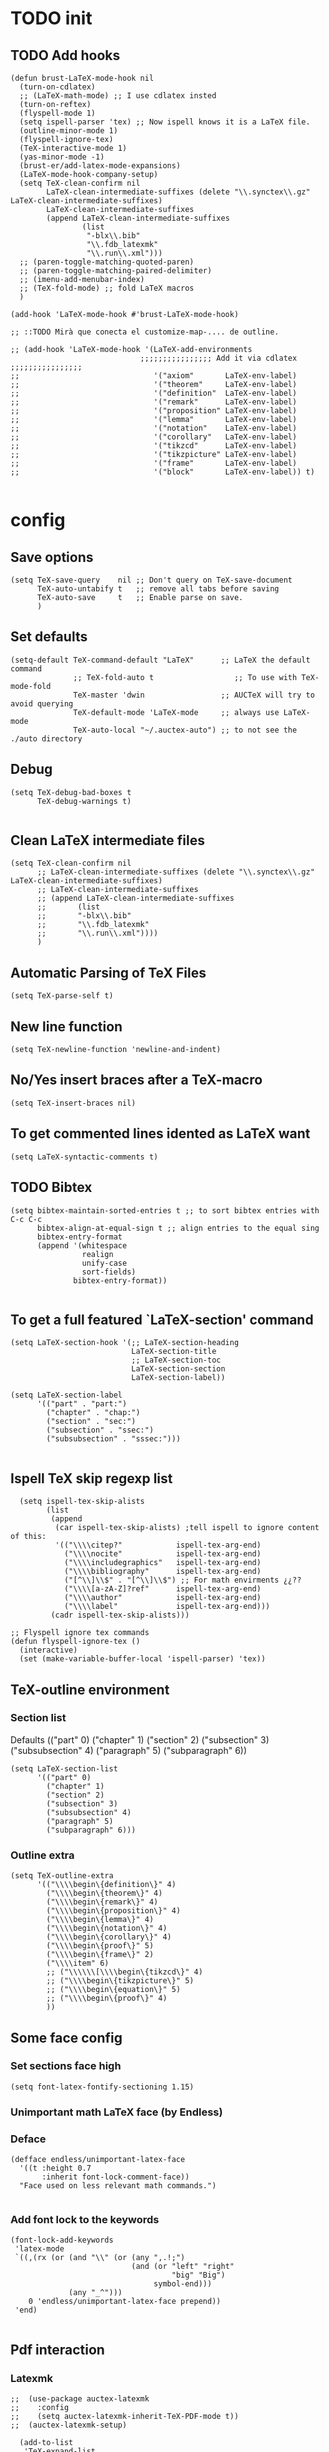 
* TODO init
** COMMENT To insert accents.
   I do not need these any more, now I use the char =ñ=!!
#+BEGIN_SRC elisp
  (require 'iso-transl)  

#+END_SRC

** TODO Add hooks
#+BEGIN_SRC elisp
  (defun brust-LaTeX-mode-hook nil
    (turn-on-cdlatex)
    ;; (LaTeX-math-mode) ;; I use cdlatex insted
    (turn-on-reftex)
    (flyspell-mode 1)
    (setq ispell-parser 'tex) ;; Now ispell knows it is a LaTeX file.
    (outline-minor-mode 1)
    (flyspell-ignore-tex)
    (TeX-interactive-mode 1)
    (yas-minor-mode -1)
    (brust-er/add-latex-mode-expansions)
    (LaTeX-mode-hook-company-setup)
    (setq TeX-clean-confirm nil
          LaTeX-clean-intermediate-suffixes (delete "\\.synctex\\.gz"  LaTeX-clean-intermediate-suffixes)
          LaTeX-clean-intermediate-suffixes
          (append LaTeX-clean-intermediate-suffixes
                  (list
                   "-blx\\.bib"
                   "\\.fdb_latexmk"
                   "\\.run\\.xml")))
    ;; (paren-toggle-matching-quoted-paren)
    ;; (paren-toggle-matching-paired-delimiter)
    ;; (imenu-add-menubar-index)
    ;; (TeX-fold-mode) ;; fold LaTeX macros
    )

  (add-hook 'LaTeX-mode-hook #'brust-LaTeX-mode-hook)

  ;; ::TODO Mirà que conecta el customize-map-.... de outline. 

  ;; (add-hook 'LaTeX-mode-hook '(LaTeX-add-environments 
                               ;;;;;;;;;;;;;;;; Add it via cdlatex ;;;;;;;;;;;;;;;;
  ;;                              '("axiom"       LaTeX-env-label)
  ;;                              '("theorem"     LaTeX-env-label)
  ;;                              '("definition"  LaTeX-env-label)
  ;;                              '("remark"      LaTeX-env-label)
  ;;                              '("proposition" LaTeX-env-label)
  ;;                              '("lemma"       LaTeX-env-label)
  ;;                              '("notation"    LaTeX-env-label)
  ;;                              '("corollary"   LaTeX-env-label)
  ;;                              '("tikzcd"      LaTeX-env-label)
  ;;                              '("tikzpicture" LaTeX-env-label)
  ;;                              '("frame"       LaTeX-env-label)
  ;;                              '("block"       LaTeX-env-label)) t)

#+END_SRC


* config
** Save options
#+BEGIN_SRC elisp
  (setq TeX-save-query    nil ;; Don't query on TeX-save-document 
        TeX-auto-untabify t   ;; remove all tabs before saving
        TeX-auto-save     t   ;; Enable parse on save.
        )
#+END_SRC

** Set defaults
#+BEGIN_SRC elisp
  (setq-default TeX-command-default "LaTeX"      ;; LaTeX the default command 
                ;; TeX-fold-auto t                  ;; To use with TeX-mode-fold
                TeX-master 'dwin                 ;; AUCTeX will try to avoid querying
                TeX-default-mode 'LaTeX-mode     ;; always use LaTeX-mode 
                TeX-auto-local "~/.auctex-auto") ;; to not see the ./auto directory 
#+END_SRC

** Debug
#+BEGIN_SRC elisp
  (setq TeX-debug-bad-boxes t
        TeX-debug-warnings t)

#+END_SRC

** Clean LaTeX intermediate files
#+BEGIN_SRC elisp
  (setq TeX-clean-confirm nil
        ;; LaTeX-clean-intermediate-suffixes (delete "\\.synctex\\.gz"  LaTeX-clean-intermediate-suffixes)
        ;; LaTeX-clean-intermediate-suffixes
        ;; (append LaTeX-clean-intermediate-suffixes
        ;;       (list
        ;;       "-blx\\.bib"
        ;;       "\\.fdb_latexmk"
        ;;       "\\.run\\.xml"))))
        )
#+END_SRC

** Automatic Parsing of TeX Files
#+BEGIN_SRC elisp
  (setq TeX-parse-self t)
#+END_SRC

** New line function
#+BEGIN_SRC elisp
(setq TeX-newline-function 'newline-and-indent)
#+END_SRC

** No/Yes insert braces after a TeX-macro
#+BEGIN_SRC elisp
(setq TeX-insert-braces nil)
#+END_SRC

** To get commented lines idented as LaTeX want
#+BEGIN_SRC elisp
(setq LaTeX-syntactic-comments t)
#+END_SRC

** TODO Bibtex
#+BEGIN_SRC elisp
  (setq bibtex-maintain-sorted-entries t ;; to sort bibtex entries with C-c C-c
        bibtex-align-at-equal-sign t ;; align entries to the equal sing
        bibtex-entry-format
        (append '(whitespace
                  realign
                  unify-case
                  sort-fields)
                bibtex-entry-format))

#+END_SRC

** To get a full featured `LaTeX-section' command
#+BEGIN_SRC elisp
  (setq LaTeX-section-hook '(;; LaTeX-section-heading  
                             LaTeX-section-title
                             ;; LaTeX-section-toc
                             LaTeX-section-section
                             LaTeX-section-label))

  (setq LaTeX-section-label 
        '(("part" . "part:")
          ("chapter" . "chap:")
          ("section" . "sec:")
          ("subsection" . "ssec:")
          ("subsubsection" . "sssec:")))

#+END_SRC

#+RESULTS:
: ((part . part:) (chapter . chap:) (section . sec:) (subsection . ssec:) (subsubsection . sssec:))

** Ispell TeX skip regexp list 
#+BEGIN_SRC elisp
  (setq ispell-tex-skip-alists 
        (list 
         (append  
          (car ispell-tex-skip-alists) ;tell ispell to ignore content of this:
          '(("\\\\citep?"            ispell-tex-arg-end)
            ("\\\\nocite"            ispell-tex-arg-end)
            ("\\\\includegraphics"   ispell-tex-arg-end)
            ("\\\\bibliography"      ispell-tex-arg-end)
            ("[^\\]\\$" . "[^\\]\\$") ;; For math envirments ¿¿??
            ("\\\\[a-zA-Z]?ref"      ispell-tex-arg-end)
            ("\\\\author"            ispell-tex-arg-end)
            ("\\\\label"             ispell-tex-arg-end)))
         (cadr ispell-tex-skip-alists)))

;; Flyspell ignore tex commands
(defun flyspell-ignore-tex ()
  (interactive)
  (set (make-variable-buffer-local 'ispell-parser) 'tex))
#+END_SRC

** TeX-outline environment
*** Section list
Defaults 
(("part" 0)
 ("chapter" 1)
 ("section" 2)
 ("subsection" 3)
 ("subsubsection" 4)
 ("paragraph" 5)
 ("subparagraph" 6))

#+BEGIN_SRC elisp
  (setq LaTeX-section-list
        '(("part" 0)
          ("chapter" 1)
          ("section" 2)
          ("subsection" 3)
          ("subsubsection" 4)
          ("paragraph" 5)
          ("subparagraph" 6)))
#+END_SRC

*** Outline extra
#+BEGIN_SRC elisp
  (setq TeX-outline-extra
        '(("\\\\begin\{definition\}" 4)
          ("\\\\begin\{theorem\}" 4)
          ("\\\\begin\{remark\}" 4)
          ("\\\\begin\{proposition\}" 4)
          ("\\\\begin\{lemma\}" 4)
          ("\\\\begin\{notation\}" 4)
          ("\\\\begin\{corollary\}" 4)
          ("\\\\begin\{proof\}" 5)
          ("\\\\begin\{frame\}" 2)
          ("\\\\item" 6)
          ;; ("\\\\\\[\\\\begin\{tikzcd\}" 4)
          ;; ("\\\\begin\{tikzpicture\}" 5)
          ;; ("\\\\begin\{equation\}" 5)
          ;; ("\\\\begin\{proof\}" 4)
          ))
#+END_SRC

** Some face config
*** Set sections face high
#+BEGIN_SRC elisp
(setq font-latex-fontify-sectioning 1.15)
#+END_SRC

*** Unimportant math LaTeX face (by Endless)
*** Deface
#+BEGIN_SRC elisp
(defface endless/unimportant-latex-face
  '((t :height 0.7
       :inherit font-lock-comment-face))
  "Face used on less relevant math commands.")

#+END_SRC

*** Add font lock to the keywords
#+BEGIN_SRC elisp
(font-lock-add-keywords
 'latex-mode
 `((,(rx (or (and "\\" (or (any ",.!;")
                           (and (or "left" "right"
                                    "big" "Big")
                                symbol-end)))
             (any "_^")))
    0 'endless/unimportant-latex-face prepend))
 'end)

#+END_SRC

** Pdf interaction
*** Latexmk
#+BEGIN_SRC elisp
;;  (use-package auctex-latexmk
;;    :config
;;    (setq auctex-latexmk-inherit-TeX-PDF-mode t))
;;  (auctex-latexmk-setup)

  (add-to-list 
   'TeX-expand-list
   '("%(-PDF)"
     (lambda ()
       (if
           (and
            (not TeX-Omega-mode)
            (or TeX-PDF-mode TeX-DVI-via-PDFTeX))
           "-pdf -pvc -pdflatex=\" --shell-escape -interaction=nonstopmode -file-line-error --synctex=1\" "
         "-dvi -latex=\"latex -interaction=nonstopmode\" "))))

  (add-to-list 'TeX-command-list
               '("my-LatexMk" "latexmk -pdf -pvc %s"
                 TeX-run-TeX nil t
                 :help "Run Latexmk on file to build everything.")
               t)

  (add-to-list 'TeX-command-list '("Make" "make" TeX-run-compile nil t))

  (defun brust-LaTeX-save nil
  (interactive)
    (save-buffer)
    (pdf-sync-forward-search)
    (golden-ratio-mode -1)
    (balance-windows)
    (golden-ratio-mode 1))

#+END_SRC

*** To activate pdf/tex inverse/forward search
#+BEGIN_SRC elisp
    (setq TeX-source-correlate-method 'synctex
          TeX-source-correlate-mode t
          TeX-source-correlate-start-server t)

#+END_SRC
*** Use PDF-tools to open PDF files
#+BEGIN_SRC elisp
(push '(output-pdf "PDF Tools") TeX-view-program-selection)

#+END_SRC

*** Update PDF buffers after successful LaTeX runs
#+BEGIN_SRC elisp
  (add-hook 'TeX-after-compilation-finished-functions
            #'TeX-revert-document-buffer)
  ;; Obsolete hook::
  ;;(add-hook 'TeX-after-TeX-LaTeX-command-finished-hook
  ;;             #'TeX-revert-document-buffer)
#+END_SRC

** LaTeX Brust defuns
*** Compile only
#+BEGIN_SRC elisp

  (defun brust-compile-only-get-rel-path-to-file (-file)
    (save-excursion 
      (goto-char (point-min))
      (re-search-forward (format "include{\\(.*%s\\)}" -file) nil t)
      (concat (match-string-no-properties 1) (or (file-name-extension (match-string 1)) ".tex"))))

  (defun brust-restore-buffer-to (-string)
    (delete-region (point-min) (point-max))
    (insert -string))

  (defun brust-compile-only (arg)
    "Can Compile the master file with an \includeonly{buffer-from-called}.
       +If it is called from the master file (or 3 times C-u) all include's are compiled.
       +The reference to the master file can be an absolute path or ../master.
      TODO: +Make a save copy of the complet compiled .pdf if the current file have no save copy
        and dalete the save copy if it exist and a whole compilation is made."
    (interactive "P")
    (if (or (eq TeX-master t) (= (car arg) 64)) (latex/compile-commands-until-done arg)
      (if (= (car arg) 16) (latex/compile-commands-until-done nil)
        (let ((init (buffer-name))
              (pt (point)))
          (find-file (TeX-master-file t nil t))
          (save-excursion
            (let ((latex/view-after-compile nil)
                  (master-file (buffer-string)))
              (goto-char (point-min))
              (re-search-forward "^\\\\documentclass.*{.*}.*")
              (insert
               "\n\\includeonly{"
               (brust-compile-only-get-rel-path-to-file init)
               "}")
              (latex/compile-commands-until-done arg)
              (brust-restore-buffer-to master-file)))
          (set-buffer init)
          (set-window-buffer nil init)
          (goto-char pt)
          (pdf-sync-forward-search)))))

#+END_SRC
*** Change math display
     from http://emacs.stackexchange.com/questions/13933/cycling-through-latex-math-mode-and-equation
#+BEGIN_SRC elisp
  (defun brust-cycle-texmath-root nil
    "Main function of 'brust-cycle-texmath-*'. It use the data stored by the last call of 'texmathp'"
    (let ((-headers (cdr (assoc
                          (car texmathp-why)
                          brust-cycle-texmath--alist))))
      (goto-char (cdr texmathp-why))
      (skip-chars-backward " \t\r\n\v\f")
      (re-search-forward
       (concat
        "[ \t\r\n\v\f]*"
        (rx-to-string (car (car -headers)))
        "[ \t\r\n\v\f]*"
        "\\([^\000]*?\\)??"
        "[ \t\r\n\v\f]*"
        (rx-to-string (cdr (car -headers))))
       nil t)
      (replace-match (cdr -headers))))

  (defun brust-cycle-texmath nil
    "Workaround of 'brust-cycle-texmath-root'. Now the cursor end's position is an apropiated place in both calls, from inside a math formula or outside." 
    (interactive)
    (if (texmathp) (brust-cycle-texmath-root)
      (save-excursion
        (while (not (texmathp)) (backward-char 1))
        (brust-cycle-texmath-root))))

  (defvar brust-cycle-texmath--alist)

  (setq
   brust-cycle-texmath--alist
   '(
   ;; ("ident" . (("rstr" . "rend") . "rxrep"))
   ;; indent : 'car' of 'texmathp-why' identifying the current envirment.
   ;; rstr   : real starting sring of environment identifyed by 'indent'.
   ;; rend   : close matching of 'rstar' (real ending).
   ;; rxrep  : string used into 'replace-match'. 
   ;;          It is the next envirment. 
   ;;          \\1 means the body of the math formula.
   ;;          Require espcify the space before environment.
     ("equation" . (("\\begin{equation}" . "\\end{equation}") . " \\\\(\\1\\\\)"))
     ("\\(" . (("\\(" . "\\)") . "\n\\\\[\n \\1\n\\\\]"))
     ("\\[" . (("\\[" . "\\]") . "\n\\\\begin{equation}\n  \\1\n\\\\end{equation}"))
     ))
#+END_SRC

*** Enviroment
**** Function
#+BEGIN_SRC elisp
  (defun LaTeX-env-brust (&optional args)
    "Execute LaTex-environment or with argument:

  1. Change the environment with LaTeX-environment
  2. Change the label tag (e.g. lem -> prop) (if there is one)"
    (interactive "P")
    (save-excursion
      (if (not args) (LaTeX-environment nil)
        (LaTeX-environment t)
        (let
            ((prefix-new
              (progn
                (LaTeX-find-matching-begin)
                (re-search-forward "\\\\begin\{\\([a-zA-Z]*\\)\}" nil t)
                (cdr (assoc (match-string 1) environment-prefix-list))))
             (prefix-old
              (progn
                (LaTeX-find-matching-begin)
                (re-search-forward "\\\\label\{\\([a-zA-Z]+\\):\\(.+\\)?\}" nil t)
                (match-string 1)))
             (name (match-string 2)))
          (reftex-query-replace-document 
           (concat prefix-old ":" name) ;;str1
           (concat prefix-new ":" name))))))
#+END_SRC

**** Names envoirments
#+BEGIN_SRC elisp
  (defconst environment-prefix-list
    '(("corollary" . "coro") ("notation" . "not") ("lemma" . "lem")
      ("proposition" . "prop") ("remark" . "rmk")
      ("definition" . "def") ("theorem" . "thr")
      ("axiom" . "axm") ("proof" . "prf") ("chapter" . "chap")))
#+END_SRC

*** COMMENT Iniciar un document LaTeX
****** Variabls
#+BEGIN_SRC elisp
  (defvar brust-LaTeX-init-dir "Directory of the tamplets")

  (setq brust-LaTeX-init-dir "~/Dropbox/LaTeX/")
#+END_SRC

****** The function.
#+BEGIN_SRC elisp
        (defun brust-LaTeX-init (name lang doc math bib)
          (interactive (list (ido-read-file-name "What file (all path)?  " nil "master.tex")
                             (ido-completing-read "Idiome?  " (list "Eng" "Cat" "Spain"))
                             (ido-completing-read "Doc type?  " (list "article" "book" "bemmar"))
                             (y-or-n-p-with-timeout "It's math? Say 'n' or wait.  " 3 t)
                             (y-or-n-p-with-timeout "Do you want the default bib? Say 'n' or wait.  " 3 t)))
          (let ((dir (file-name-directory name)))
      ;;; Standard packages.
           (when (brust-LaTeX-copy "package.tex") 
            (find-file (concat dir "/package.tex"))
            (brust-LaTeX-look-for "::idiom::")
            (if (string= lang "Eng") (insert "english")
              (if (string= lang "Cat") (insert "catalan")
                (insert "spanish"))
              (goto-char (line-end-position))
              (insert "\n\frenchspacing")))
            (save-buffer) (kill-buffer)
      ;;; Create the file
            (ignore-errors (copy-file (concat brust-LaTeX-init-dir "/tamplate.tex") name))
            (find-file name)
      ;;; Doc type
            (brust-LaTeX-look-for "::docType::")
            (insert doc)
          ;;; Math part
            (brust-LaTeX-look-for "%%::math::")
            (when math
              (brust-LaTeX-copy "package-math.tex")
              (brust-LaTeX-copy "style&command.tex")
              (insert "\\input{package-math}\n\\input{style&command}"))
      ;;; Bibliography
            (brust-LaTeX-look-for "%%::bib::")
            (when bib
              (copy-directory (concat brust-LaTeX-init-dir "/bib")  nil t t)
              (insert "\input{bibliography}\n\bibliography{bib/bib2,bib/ega,bib/sga,bib/semBourbaki}"))
            (brust-LaTeX-look-for "%%::bib2::")
            (when bib
              (insert "%%%%%%%%%%%%%%%%%%%%%%%%%%%%%%%%%%%%%%%%%%%%%%%%%%\n%%%%%%%%%%%%%%%%%%%%%%%%%%%%%%%%%%%%%%%%%%%%%%%%%%\n%%%
  \printbibliography                             %%%\n%%%\n%%%%%%%%%%%%%%%%%%%%%%%%%%%%%%%%%%%%%%%%%%%%%%%%%%\n%%%%%%%%%%%%%%%%%%%%%%%%%%%%%%%%%%%%%%%%%%%%%%%%%%"))
            ;;; Title and author
            (brust-LaTeX-look-for "::author::")
            (if (y-or-n-p-with-timeout "Standard author (say 'n' of wait)? " 0.5 t)
                (insert "Pau Brustenga Moncusí"))
            (brust-LaTeX-look-for "::title::")
            (save-buffer)))

#+END_SRC
******* Support functions
******** Look for
#+BEGIN_SRC elisp
    (defun brust-LaTeX-look-for (str-search)
      (goto-char (point-min))
      (search-forward str-search nil t)
      (delete-region (match-beginning 0) (match-end 0)))

#+END_SRC
******** Copy
#+BEGIN_SRC elisp
  (defun brust-LaTeX-copy (str-copy)
    (ignore-errors (copy-file (concat brust-LaTeX-init-dir "/" str-copy) dir)
                   t))
#+END_SRC
*** Insert chars
#+BEGIN_SRC emacs-lisp
(defun brust-LaTeX-insert-ç nil (interactive) (insert "ç"))
(defun brust-LaTeX-insert-backslash nil (interactive) (insert "\\"))
(defun brust-LaTeX-insert-down nil (interactive) (insert "_{}") (forward-char -1))
(defun brust-LaTeX-insert-up nil (interactive) (insert "^{}") (forward-char -1))
(defun brust-LaTeX-insert-ñ nil (interactive) (insert "ñ"))
#+END_SRC
*** Insert to math mode 
#+BEGIN_SRC elisp
  (defun brust-LaTeX-insert-math1 nil
    (interactive) (insert "\\(?\\) ") (cdlatex-position-cursor))
  (defun brust-LaTeX-insert-math2 nil
    (interactive) (insert "\n\\[\n  ?\n\\] ") (cdlatex-position-cursor))
#+END_SRC
*** My er/mark-LaTeX
#+BEGIN_SRC elisp
  (defun er/mark-LaTeX-inside-math ()
    "Mark inside current math environment"
    (interactive)
    (when (texmathp)
      (let* ((string (car texmathp-why))
             (N (length (car texmathp-why)))
             (type (cadr (assoc string texmathp-tex-commands1))))
        (er/mark-LaTeX-math)
        (when (or (eq type 'sw-toggle) (eq type 'sw-on))
          (forward-char N)
          (exchange-point-and-mark)
          (backward-char N)
          (exchange-point-and-mark)))))

  (defun brust-er/add-latex-mode-expansions ()
    "Adds expansions for buffers in latex-mode"
    (set (make-local-variable 'er/try-expand-list)
         (mapc (lambda (xx) (setq er/try-expand-list
                                  (delete xx er/try-expand-list)))
               '(er/mark-outside-quotes
                 er/mark-inside-quotes
                 er/mark-url
                 er/mark-email))
         (append
          er/try-expand-list
          '(LaTeX-mark-environment
            LaTeX-mark-section
            er/mark-LaTeX-inside-environment
            er/mark-LaTeX-inside-math
            er/mark-LaTeX-math))))
#+END_SRC
*** TODO COMMENT Replace
****** Var
       To delete.
#+BEGIN_SRC elisp
(defvar files-terminations-history '("tex" "el") "terminations history")

#+END_SRC
****** TODO Whole document
#+BEGIN_SRC elisp
  (defun brust-query-replace-document-TeX (&optional from to)
    "From reftex.el; Do `query-replace-regexp' of FROM with TO over the entire document.
  Third arg DELIMITED (prefix arg) means replace only word-delimited matches.
  If you exit (\\[keyboard-quit], RET or q), you can resume the query replace
  with the command \\[tags-loop-continue].
  No active TAGS table is required."
    (interactive)
    (let ((default (reftex-this-word)))
      (setq from (or from (read-string (format "Replace regexp in document [%s]: "
                                               default))))
      (if (string= from "") (setq from (regexp-quote default))))
    (setq to (or to (read-string (format "Replace regexp %s with: " from))))
    (reftex-access-scan-info current-prefix-arg)
    (tags-query-replace from to (or delimited current-prefix-arg)
                        (list 'reftex-all-document-files)))


  (defun foo ()
    (interactive)
    (if (reftex-all-document-files) (insert "hello") (insert "bye bye")))


#+END_SRC

****** TODO Whole directory
#+BEGIN_SRC elisp
  (defun brust-replace-regex-dir (from to ext)
    "(defun ... (from to ext)) ;; ext -> extencion"
    (interactive
     (list
      (read-regexp "Find regex: " )
      (read-string (format "Replace string: ") nil 'query-replace-history)
      (read-string (format "Extension: ") nil 'files-terminations-history)))
    (let ((str-buffer (buffer-file-name)) (xdir (file-name-directory (buffer-file-name))) (pt (point)))
      ;;(dired-jump)
      ;;(goto-char (point-min))
      ;;(while (re-search-forward (concat " [-a-zA-Z]*\." ext "$") nil t)
      (mapc (lambda (xbuffer)
               (if (get-buffer xbuffer)
                   (progn 
                     (brust-replace-regex-whole-buffer from to)
                     (save-buffer))
                 (progn 
                   ;; (dired-find-alternate-file)
                   (find-file (concat xdir xbuffer))
                   (brust-replace-regex-whole-buffer from to)
                   (save-buffer)
                   (kill-buffer))))
            (directory-files xdir nil (concat "^[^.#~]+\\." ext "$")))
      ;; (dired-mark nil)
      ;; (dired-do-find-regexp-and-replace from to)
      (find-file str-buffer)
      (goto-char pt)))


#+END_SRC

****** TODO Whole buffer
#+BEGIN_SRC elisp
  (defun brust-replace-regex-whole-buffer (from to)
    (interactive)
    (save-excursion 
      (goto-char (point-min))
      (while (re-search-forward from nil t)
        (replace-match to))))

#+END_SRC
*** COMMENT Select current math furmula
    Now I use er/expand-LaTeX-...
#+BEGIN_SRC elisp
  (defun brust-LaTeX-smart-selection (&optional count)
    (interactive)
    (cond
     ((texmathp)
      (push-mark (cdr texmathp-why))
      (setq mark-active t)
      (while (or (texmathp) (car texmathp-why)) (forward-char 1))
      (setq deactivate-mark nil))
     ((ignore-errors (brust-LaTeX-mark-environment count)))
     (t (er/expand-region 1))))

  (defun brust-LaTeX-mark-environment (&optional count)
    "Set mark to end of current environment and point to the matching begin.
  If prefix argument COUNT is given, mark the respective number of
  enclosing environments.  The command will not work properly if
  there are unbalanced begin-end pairs in comments and verbatim
  environments."
    (interactive "p")
    (setq count (if count (abs count) 1))
    (let ((cur (point)) beg end)
      ;; Only change point and mark after beginning and end were found.
      ;; Point should not end up in the middle of nowhere if the search fails.
      (save-excursion
        (dotimes (c count) (LaTeX-find-matching-end))
        (setq end (line-beginning-position 2))
        (goto-char cur)
        (dotimes (c count) (LaTeX-find-matching-begin))
        (setq beg (point)))
      (push-mark beg)
      (goto-char end)
      (TeX-activate-region))
    t)
#+END_SRC

#+RESULTS:
: brust-LaTeX-mathp-end

*** Smart period
#+BEGIN_SRC elisp
  (defun brust-LaTeX-smart-period nil
    "Smart \".\" key: insert \".  \n\".
           If the period key is pressed a second time, \".  \n\" is removed and replaced by the period."
    (interactive)
    (cond
     ((looking-back "[a-zA-Z0-9)'}]" 1)
      (delete-horizontal-space)
      (insert ".\n")
      (LaTeX-indent-line))
     ((and (eq last-command this-command)
           (looking-back "[.]\n[ ]*" 10))
      (delete-backward-char (1- (- (match-end 0) (match-beginning 0)))))
     ((and (eq last-command this-command)
           (looking-back "[.]" 1))
      (insert "\n")
      (LaTeX-indent-line)
      (insert "\\medskip\n")
      (LaTeX-indent-line)
      (insert "\n")
      (LaTeX-indent-line))))
  ;;     ((and (eq last-command this-command)
  ;;           (looking-back "[.]\n[ ]*\\\\medskip\n[ ]*\n[ ]*" 50))
  ;;      (delete-backward-char (1- (- (match-end 0) (match-beginning 0)))))))



#+END_SRC

* RefTeX
*** Settings
#+BEGIN_SRC elisp
  (setq reftex-plug-into-AUCTeX t ;; To integrate RefTeX with AUCTeX
        reftex-allow-automatic-rescan t
        reftex-enable-partial-scans t
        reftex-save-parse-info t
        reftex-use-multiple-selection-buffers nil
        ;; reftex-bibpath-environment-variables  '("~/Articoli/BibInput/")
        ;; reftex-file-extensions '(("nw" "tex" ".tex" ".ltx") ("bib" ".bib"))
        ;; reftex-default-bibliography '("~/Dropbox/bibliography/my.bib"
        ;;                              "~/Dropbox/bibliography/zotero-bibl.bib")

        ;; When prompt macro is nil, reftex-ref use macro defined at reftex-label-alist.
        ;; reftex-ref-style-alist '(("Default" t (("\\ref" 13) ("\\pageref" 112))))
        reftex-ref-macro-prompt nil

        reftex-toc-max-level 3
        reftex-auto-recenter-toc t
        ;; reftex-toc-auto-recenter-timer 1
        ;; reftex-toc-include-context t
        reftex-toc-confirm-promotion nil
        reftex-toc-follow-mode t
        ;; reftex-cite-prompt-optional-args nil
        ;; reftex-cite-cleanup-optional-args t
        ;; So that RefTeX also recognizes \addbibresource. Note that you
        ;; can't use $HOME in path for \addbibresource but "~".
        ;; reftex-bibliography-commands '("bibliography" "nobibliography" "addbibresource")
        ;; reftex-refstyle "\\Cref" ;; set the defult refstyle...
        ;; reftex-ref-style-default-list (append (quote ("Cleveref")) reftex-ref-style-default-list)
        )
#+END_SRC

#+RESULTS:
| bibliography | nobibliography | addbibresource |

*** Label list 
    The numbers in both lists are *toc* levels, negative does not show the "section" number.
#+BEGIN_SRC elisp
  (setq reftex-label-alist
        ;; reftex-label-alist '(AMSTeX)
        '(("axiom"         ?a "axm:"   "~\\cref{%s}" t ("axiom"   "axm."))
          ("theorem"       ?t "thr:"   "~\\cref{%s}" t   ("theorem" "thr.")    -4)
          ("definition"    ?d "def:"   "~\\cref{%s}" t   ("definition" "def.") -4)
          ("remark"        ?r "rmk:"   "~\\cref{%s}" t   ("remark" "rmk.") -6)
          ("proposition"   ?p "prop:"  "~\\cref{%s}" t   ("proposition" "prop.") -5)
          ("lemma"         ?l "lem:"   "~\\cref{%s}" t   ("lemma" "lem.") -5)
          ("notation"      ?n "not:"   "~\\cref{%s}" t   ("notation" "not.") -6)
          ("corollary"     ?c "coro:"  "~\\cref{%s}" t   ("corollary" "coro.") -6)))

  (setq reftex-section-levels
        '(("part" . 0)
          ("chapter" . 1)
          ("section" . 2)
          ("beamersec" . -2)
          ("subsection" . 3)
          ("beamersubsec" . -3)
          ("subsubsection" . 4)
          ("beamersubsubsec" . -4)
          ("paragraph" . 5)
          ("subparagraph" . 6)
          ("frametitle" . 7)
          ("addchap" . -1)
          ("addsec" . -2)))
#+END_SRC

#+RESULTS:
: ((part . 0) (chapter . 1) (section . 2) (beamersec . -2) (subsection . 3) (beamersubsec . -3) (subsubsection . 4) (beamersubsubsec . -4) (paragraph . 5) (subparagraph . 6) (frametitle . 7) (addchap . -1) (addsec . -2))

*** Selection mode key-map
#+BEGIN_SRC elisp
  (defun brust-reftex-set-select-label-mode-map nil
    (bind-keys :map reftex-select-label-mode-map
               ("k" . reftex-select-next)
               ("i" . reftex-select-previous)))

  (defun brust-reftex-set-toc-mode-map nil
    (bind-keys :map reftex-toc-mode-map
               ("q" . reftex-toc-quit-and-kill)
               ("k" . reftex-toc-next)
               ("i" . reftex-toc-previous)
               ("m" . describe-mode)
               ("RET" . brust-reftex-toc-goto-line-and-kill)))

  (defun brust-reftex-toc-goto-line-and-kill nil
    (interactive)
    (reftex-toc-goto-line-and-hide)
    (kill-buffer "*toc*"))

  (add-hook 'reftex-toc-mode-hook #'brust-reftex-set-toc-mode-map)
  (add-hook 'reftex-select-label-mode-hook #'brust-reftex-set-select-label-mode-map)
#+END_SRC

* cdLaTeX
** Initial config
#+BEGIN_SRC elisp
  (setq-default cdlatex-paired-parens "") ;; with C-9 and C-) I have all I need.
  ;;(setq cdlatex-math-modify-prefix [f7])
#+END_SRC

** COMMENT Yasnippets config
I do not use Yasnippets anymore in LaTeX documents, cdlatex is enough. But I keep the packeg for org-mode, elsip and many others!
#+BEGIN_SRC elisp

  (defun brust-cdlatex-mode-hook nil
    ;; (define-key cdlatex-mode-map (kbd "'") nil)
    ;; (define-key cdlatex-mode-map (kbd "`") nil)
    ;; (define-key yas-minor-mode-map (kbd "<tab>") nil)
    (define-key yas-minor-mode-map (kbd "SPC") nil)
    ;; (add-hook 'cdlatex-tab-hook #'brust-cdlatex-tab-close-parent-in-math-mode)
    (add-hook 'cdlatex-tab-hook #'brust-yas-expand-ignore-errors)
    (setq-local yas-buffer-local-condition '(not (texmathp))))

    (add-hook 'LaTeX-mode-hook #'brust-cdlatex-mode-hook t)

#+END_SRC
** Envirments definition
*** Alist (mines)
#+BEGIN_SRC elisp
  (mapc (lambda (xx) (cl-pushnew xx cdlatex-env-alist))

        '(("axiom"        "\\begin{axiom}\\label{axm:?}\n\n\\end{axiom}\n"            nil)
          ("theorem"      "\\begin{theorem}\\label{thr:?}\n\n\\end{theorem}\n"        nil)
          ("proof"        "\\begin{proof}\n?\n\\end{proof}"                           nil)
          ("lemma"        "\\begin{lemma}\\label{lem:?}\n\n\\end{lemma}"              nil)
          ("proposition"  "\\begin{proposition}\\label{prop:?}\n\n\\end{proposition}" nil)
          ("remark"       "\\begin{remark}\\label{rmk:?}\n\n\\end{remark}"            nil)
          ("notation"     "\\begin{notation}\\label{not:?}\n\n\\end{notation}"        nil)
          ("definition"   "\\begin{definition}\\label{def:?}\n\n\\end{definition}"    nil)
          ("frame"        "\\begin{frame}\n\\frametitle{?}\n\n\\end{frame}"           nil)
          ("block"        "\\begin{block}{?}\n\n\\end{block}"                         nil)
          ("corollary"    "\\begin{corollary}\\label{coro:?}\n\n\\end{corollary}"     nil)
          ("array"        "\\begin{array}{?}\n  \\\\\n\\end{array}"                   "&")))

#+END_SRC
*** Delete defaults
There are many defaults that I do not use, this is to clean a bit.
**** Deleteing function =car=
#+BEGIN_SRC elisp
  (defun brust-list-delete-by-car (-key -list)
    "Delete all ocurrences of '-key' in the car's of '-list'."
    (cl-loop for -element in -list
             if (not (string= -key (car -element)))
             collect -element))
#+END_SRC

**** env-alist
#+BEGIN_SRC elisp
  (mapc (lambda (-key)
          (setq cdlatex-env-alist-default
                (brust-list-delete-by-car -key cdlatex-env-alist-default)))
        '(#("array" 0 1 (idx 13))
          #("deflist" 0 1 (idx 15))
          #("description" 0 1 (idx 16))
          #("displaymath" 0 1 (idx 17))
          #("eqnarray" 0 1 (idx 20))
          #("eqnarray*" 0 1 (idx 21))
          #("equation" 0 1 (idx 22))
          #("figure" 0 1 (idx 23))
          #("figure*" 0 1 (idx 24))
          #("fussypar" 0 1 (idx 27))
          #("letter" 0 1 (idx 29))
          #("list" 0 1 (idx 30))
          #("math" 0 1 (idx 31))
          #("minipage" 0 1 (idx 32))
          #("picture" 0 1 (idx 33))
          #("sloppypar" 0 1 (idx 36))
          #("tabbing" 0 1 (idx 37))
          #("table" 0 1 (idx 38))
          #("tabular" 0 1 (idx 39))
          #("tabular*" 0 1 (idx 40))
          #("thebibliography" 0 1 (idx 41))
          #("theindex" 0 1 (idx 42))
          #("titlepage" 0 1 (idx 43))
          #("trivlist" 0 1 (idx 44))
          #("alignat" 0 1 (idx 50))
          #("alignat*" 0 1 (idx 51))
          #("xalignat" 0 1 (idx 52))
          #("xalignat*" 0 1 (idx 53))
          #("xxalignat" 0 1 (idx 54))
          #("multline" 0 1 (idx 55))
          #("multline*" 0 1 (idx 56))
          #("flalign" 0 1 (idx 57))
          #("flalign*" 0 1 (idx 58))
          #("gather" 0 1 (idx 59))
          #("gather*" 0 1 (idx 60))
          #("epsfigure" 0 1 (idx 61))
          #("deluxetable" 0 1 (idx 62))
          #("aafigure" 0 1 (idx 63))
          #("aafigure*" 0 1 (idx 64))))
#+END_SRC
**** command-alist
    I delete the ones I do not want. In this way I keep the defaul list updated.
    Because the =setq=, the following =mapc= can not be done with a =cl-loop= 
#+BEGIN_SRC elisp
  (mapc (lambda (-key)
          (setq-default cdlatex-command-alist-default
                        (brust-list-delete-by-car -key cdlatex-command-alist-default)))
        '("pref"
          "ct"
          "cte"
          "cite{"
          "equ"
          "eqn"
          "alit"
          "alit*"
          "xal"
          "xal*"
          "xxa"
          "xxa*"
          "mul"
          "mul*"
          "gat"
          "gat*"
          "fla"
          "fla*"
          "fg"
          "sn"
          "ss"
          "sss"
          "ssp"
          "closed"
          "caseeq"
          "intl"
          "suml"
          "nonum"
          "qq"
          "qqq"))
#+END_SRC

#+RESULTS:
| pref | ct | cte | cite{ | equ | eqn | alit | alit* | xal | xal* | xxa | xxa* | mul | mul* | gat | gat* | fla | fla* | fg | sn | ss | sss | ssp | closed | caseeq | intl | suml | nonum | qq | qqq |


** Snippets =TAB=
   List of lists each with: (see cdlatex-command-alist)
   (key description text-to-insert function-called arguments txt-p math-p)
   
   A full list of defined abbreviations is available with the command
   `C-c ?' (`cdlatex-command-help').
*** Math mode
#+BEGIN_SRC elisp
  (cl-loop
   for xx in
   '(
  ("Pic"  "Insert Pic_{}"        "\\Pic_{?}"        cdlatex-position-cursor nil nil t)
  ("adm"  "Insert adm_{}"        "\\adm_{?}"        cdlatex-position-cursor nil nil t)
  ("Div"  "Insert Div_{}"        "\\Div_{?}"       cdlatex-position-cursor nil nil t)
  ("nil"  "Insert nil_{}"        "\\nil_{?}"       cdlatex-position-cursor nil nil t)
  ("ass"  "Insert ass_{}"        "\\ass_{?}"       cdlatex-position-cursor nil nil t)
  ("sym"  "Insert sym_{}"        "\\sym_{?}"       cdlatex-position-cursor nil nil t)
  ("aut"  "Insert aut_{}"        "\\aut_{?}"       cdlatex-position-cursor nil nil t)
  ("aaut" "Insert algaut_{}"     "\\algaut_{?}"    cdlatex-position-cursor nil nil t)
  ("mod"  "Insert module_{}"     "\\module_{?}"    cdlatex-position-cursor nil nil t)
  ("qch"  "Insert qch_{}"        "\\qch_{?}"       cdlatex-position-cursor nil nil t)
  ("matx" "Insert matx_{}"       "\\matx_{?}"      cdlatex-position-cursor nil nil t)
  ("bl"   "Insert bl_{}"         "\\bl_{?}"        cdlatex-position-cursor nil nil t)
  ("Bl"   "Insert Bl_{}()"       "\\Bl_{?}()"      cdlatex-position-cursor nil nil t)
  ("hom"  "Insert Hom_{}()"      "\\hm_{?}()"      cdlatex-position-cursor nil nil t)
  ("id"   "Insert Id_{}"         "\\Id_{?}"        cdlatex-position-cursor nil nil t)
  ;; ("im"   "Insert im_{}"         "\\im_{?}"        cdlatex-position-cursor nil nil t)
  ("sch"  "Insert sch"           "\\sch"           cdlatex-position-cursor nil nil t)
  ("set"  "Insert set"           "\\set"           cdlatex-position-cursor nil nil t)
  ("dar"  "Insert dar{} in tikz" "\\dar{?}"        cdlatex-position-cursor nil nil t)
  ("uar"  "Insert uar{} in tikz" "\\uar{?}"        cdlatex-position-cursor nil nil t)
  ("rar"  "Insert rar{} in tikz" "\\rar{?}"        cdlatex-position-cursor nil nil t)
  ("lar"  "Insert lar{} in tikz" "\\lar{?}"        cdlatex-position-cursor nil nil t)
  ("dars" "Insert dar[swap]{}"   "\\dar[swap]{?}"  cdlatex-position-cursor nil nil t)
  ("uars" "Insert uar[swap]{}"   "\\uar[swap]{?}"  cdlatex-position-cursor nil nil t)
  ("rars" "Insert rar[swap]{}"   "\\rar[swap]{?}"  cdlatex-position-cursor nil nil t)
  ("lars" "Insert lar[swap]{}"   "\\lar[swap]{?}"  cdlatex-position-cursor nil nil t)
  ("drar" "Insert drar{}"        "\\drar{?}"       cdlatex-position-cursor nil nil t)
  ("urar" "Insert urar{}"        "\\urar{?}"       cdlatex-position-cursor nil nil t)
  ("dlar" "Insert dlar{}"        "\\dlar{?}"       cdlatex-position-cursor nil nil t)
  ("ular" "Insert ular{}"        "\\ular{?}"       cdlatex-position-cursor nil nil t)
  ("drar" "Insert drar[swap]{}"  "\\drar[swap]{?}" cdlatex-position-cursor nil nil t)
  ("urar" "Insert urar[swap]{}"  "\\urar[swap]{?}" cdlatex-position-cursor nil nil t)
  ("dlar" "Insert dlar[swap]{}"  "\\dlar[swap]{?}" cdlatex-position-cursor nil nil t)
  ("ular" "Insert ular[swap]{}"  "\\ular[swap]{?}" cdlatex-position-cursor nil nil t)
  ("darh" "Insert dar[hook]{} in tikz" "\\dar[hook]{?}"        cdlatex-position-cursor nil nil t)
  ("uarh"  "Insert uar[hook]{} in tikz" "\\uar[hook]{?}"        cdlatex-position-cursor nil nil t)
  ("rarh"  "Insert rar[hook]{} in tikz" "\\rar[hook]{?}"        cdlatex-position-cursor nil nil t)
  ("larh"  "Insert lar[hook]{} in tikz" "\\lar[hook]{?}"        cdlatex-position-cursor nil nil t)
  ("darsh" "Insert dar[swap, hook]{}"   "\\dar[swap, hook]{?}"  cdlatex-position-cursor nil nil t)
  ("uarsh" "Insert uar[swap, hook]{}"   "\\uar[swap, hook]{?}"  cdlatex-position-cursor nil nil t)
  ("rarsh" "Insert rar[swap, hook]{}"   "\\rar[swap, hook]{?}"  cdlatex-position-cursor nil nil t)
  ("larsh" "Insert lar[swap, hook]{}"   "\\lar[swap, hook]{?}"  cdlatex-position-cursor nil nil t)
  ("drarh" "Insert drar[hook]{}"        "\\drar[hook]{?}"       cdlatex-position-cursor nil nil t)
  ("urarh" "Insert urar[hook]{}"        "\\urar[hook]{?}"       cdlatex-position-cursor nil nil t)
  ("dlarh" "Insert dlar[hook]{}"        "\\dlar[hook]{?}"       cdlatex-position-cursor nil nil t)
  ("ularh" "Insert ular[hook]{}"        "\\ular[hook]{?}"       cdlatex-position-cursor nil nil t)
  ("drarh" "Insert drar[swap, hook]{}"  "\\drar[swap, hook]{?}" cdlatex-position-cursor nil nil t)
  ("urarh" "Insert urar[swap, hook]{}"  "\\urar[swap, hook]{?}" cdlatex-position-cursor nil nil t)
  ("dlarh" "Insert dlar[swap, hook]{}"  "\\dlar[swap, hook]{?}" cdlatex-position-cursor nil nil t)
  ("ularh" "Insert ular[swap, hook]{}"  "\\ular[swap, hook]{?}" cdlatex-position-cursor nil nil t)
     )
   do (cl-pushnew xx cdlatex-command-alist))

#+END_SRC
*** Text mode
#+BEGIN_SRC elisp
  (cl-loop
   for xx in
   '(;; ("ci" "Insert citation" "" org-ref-helm-insert-cite-link nil t nil)
     ;; ("pref"  "Make page reference"                      "" reftex-reference     nil    t  nil)
     ;; ("ref"   "Make reference"                           "" reftex-reference     nil    t  nil)
     ("lbl"   "Insert  label"                            "" reftex-label         nil    t  t)
     ;; ("it"    "New item in current environment"          "" cdlatex-item         nil    t  t)

     ("beg"   "Complete an env. insert template"         "" cdlatex-environment  nil    t  t)
     ("env"   "Complete an env. insert template"         "" cdlatex-environment  nil    t  t)
     ("ite"   "Insert an ITEMIZE environment template"   "" cdlatex-environment ("itemize")    t   nil)
     ("itm"   "Insert an ITEMIZE environment template"   "" cdlatex-environment ("itemize")    t   nil)
     ("enu"   "Insert an ENUMERATE environment template" "" cdlatex-environment ("enumerate")  t   nil)
     ("eq"    "Insert an EQUATION environment template"  "" cdlatex-environment ("equation")   t   nil)
     ("eqn"   "Insert an EQUATION environment template"  "" cdlatex-environment ("eqnarray")   t   nil)
     ("ali"   "Insert an ALIGN environment template"     "" cdlatex-environment ("align")          t  nil)
     ("ali*"  "Insert an ALIGN* environment template"    "" cdlatex-environment ("align*")      t  nil)
     ;; ("alit"  "Insert an ALIGNAT environment template"   "" cdlatex-environment ("alignat")     t  nil)
     ;; ("alit*" "Insert an ALIGNAT* environment template"  "" cdlatex-environment ("alignat*")    t  nil)
     ;; ("xal"   "Insert a XALIGNAT environment template"   "" cdlatex-environment ("xalignat")    t  nil)
     ;; ("xal*"  "Insert a XALIGNAT* environment template"  "" cdlatex-environment ("xalignat*")   t  nil)
     ;; ("xxa"   "Insert a XXALIGNAT environment template"  "" cdlatex-environment ("xxalignat")   t  nil)
     ;; ("xxa*"  "Insert a XXALIGNAT environment template"  "" cdlatex-environment ("xxalignat")   t  nil)
     ;; ("mul"   "Insert a MULTINE environment template"    "" cdlatex-environment ("multline")    t  nil)
     ;; ("mul*"  "Insert a MULTINE* environment template"   "" cdlatex-environment ("multline*")   t  nil)
     ;; ("gat"   "Insert a GATHER environment template"     "" cdlatex-environment ("gather")      t  nil)
     ;; ("gat*"  "Insert a GATHER* environment template"    "" cdlatex-environment ("gather*")     t  nil)
     ;; ("fla"   "Insert a FLALIGN environment template"    "" cdlatex-environment ("flalign")     t  nil)
     ;; ("fla*"  "Insert a FLALIGN* environment template"   "" cdlatex-environment ("flalign*")    t  nil)
     ("fg"    "Insert a FIGURE environment template"     "" cdlatex-environment ("figure")      t  nil)

     ("chap"  "Insert a \\chapter{} statement"           "" LaTeX-section (1)  t   nil)
     ("sec"   "Insert a \\section{} statement"           "" LaTeX-section (2)  t   nil)
     ("ssec"  "Insert a \\subsection{} statement"        "" LaTeX-section (3)  t   nil)
     ("sssec" "Insert a \\subsubsection{} statement"     "" LaTeX-section (4)  t   nil)
     ("pf"    "Insert a \\paragraph{} statement"         "" LaTeX-section (5)  t   nil)
     ("sp"    "Insert a \\subparagraph{} statement"      "" LaTeX-section (6)  t   nil)

     ("fn"         "Make a footnote"                "\\footnote{?}"         cdlatex-position-cursor nil t   nil)
     ("cl"         "Insert \\centerline"            "\\centerline{?}"       cdlatex-position-cursor nil t   nil)

     ;; ("nonum"      "Insert \\nonumber\\\\"          "\\nonumber\\\\\n"      nil nil nil t)
     ;; ("qq"         "Insert \\quad"                  "\\quad"                nil nil t t)
     ;; ("qqq"        "Insert \\qquad"                 "\\qquad"               nil nil t t)

     ("inc" "Insert \\includegraphics with file name"
      "\\includegraphics[]{?}" (lambda ()
                                 (cdlatex-position-cursor)
                                 (call-interactively 'cdlatex-insert-filename)
                                 (forward-char 1))
      nil nil)
     ("lr(" "Insert a \\left( \\right) pair"                "(" cdlatex-lr-pair  nil  nil  t)
     ("lr[" "Insert a \\left[ \\right] pair"                "[" cdlatex-lr-pair  nil  nil  t)
     ("lr{" "Insert a \\left{ \\right} pair"                "{" cdlatex-lr-pair  nil  nil  t)
     ("lr<" "Insert a \\left\\langle \\right\\rangle pair"  "<" cdlatex-lr-pair  nil  nil  t)
     ("lr|" "Insert a \\left| \\right| pair"                "|" cdlatex-lr-pair  nil  nil  t)

     ("fr"    "Insert \\frac{}{}"           "\\frac{?}{}"           cdlatex-position-cursor nil nil t)
     ("sq"    "Insert \\sqrt{}"             "\\sqrt{?}"             cdlatex-position-cursor nil nil t)
     ("intl"  "Insert \\int\\limits_{}^{}"  "\\int\\limits_{?}^{}"  cdlatex-position-cursor nil nil t)
     ("suml"  "Insert \\sum\\limits_{}^{}"  "\\sum\\limits_{?}^{}"  cdlatex-position-cursor nil nil t)
     )
   do (cl-pushnew xx cdlatex-command-alist))
#+END_SRC

#+RESULTS:

*** Envirments
#+BEGIN_SRC elisp
  (cl-loop 
   for xx in 
   '(
     ("axm"   "Insert axiom env"       ""   cdlatex-environment ("axiom")         t nil)
     ("thr"   "Insert theorem env"     ""   cdlatex-environment ("theorem")       t nil)
     ("prf"   "Insert proof env"       ""   cdlatex-environment ("proof")         t nil)
     ("lem"   "Insert lemma env"       ""   cdlatex-environment ("lemma")         t nil)
     ("prop"  "Insert proposition env" ""   cdlatex-environment ("proposition")   t nil)
     ("rmk"   "Insert remark env"      ""   cdlatex-environment ("remark")        t nil)
     ("not"   "Insert notation env"    ""   cdlatex-environment ("notation")      t nil)
     ("def"   "Insert definition env"  ""   cdlatex-environment ("definition")    t nil)
     ("coro"  "Insert corollary env"   ""   cdlatex-environment ("corollary")     t nil)
     )
   do (cl-pushnew xx cdlatex-command-alist))

#+END_SRC

*** From text mode to math mode
#+BEGIN_SRC elisp
  (cl-loop
   for xx in
   '(
     ("apl" "Insert complete apltication" "\\(? \\from \\to \\)" cdlatex-position-cursor nil t nil) 
     ("tik" "Insert tikz envirment" "\\[\\begin{tikzcd}\n ? \\\\\n  \\\\\n\\end{tikzcd}\n\\]\\ncd"
      cdlatex-position-cursor   nil t   nil)
     ("tikfrm" "Insert tikz envirment for beamer presentation"
      "\\[\\begin{flushleft}\\begin{tikzcd}[ampersand replacement=\\&]\n ? \\\\\n  \\\\\n\\end{tikzcd}\\end{flushleft}\n\\]"
      cdlatex-position-cursor   nil t   nil)
     ("tiklong" "Insert tikz envirment with basic options" 
     "\\[\\begin{tikzcd}[column sep=2.7em, row sep=2.2em]\%(Defaults)\n ? \\\\\n  \\\\\n\\end{tikzcd}\n\\]\\ncd"
      cdlatex-position-cursor   nil t   nil)
     ("caseeq"    "Insert a `f(x) = {...' construct"
      "\\left\\{\n\\begin{array}{l@{\\quad:\\quad}l}\n? & \\\\\n & \n\\end{array}\\right."
      cdlatex-position-cursor nil nil t)
     )
   do (cl-pushnew xx cdlatex-command-alist))

#+END_SRC
    
** Modify keys ='=

#+BEGIN_SRC elisp
(setq cdlatex-math-modify-alist

      '(
        ;; 0. key:      The character that is the key for a the accent.
        ;; 1. mathcmd:  The LaTeX command associated with the accent in math mode
        ;; 2. textcmd:  The LaTeX command associated with the accent in text mode
        ;; 3. type:     t   if command with argument (e.g. \\tilde{a}).
        ;;              nil if style (e.g. {\\cal a}).
        ;; 4. rmdot:    t   if the dot on i and j has to be removed.
        ;; 5. it        t   if italic correction is required."
        ( ?r    "\\mathscr"           nil        t   nil nil )
        ( ?t    "\\overline"          nil        t   nil nil )
        ( ?o    "\\op"                nil        t   nil nil )
        ( ?s    "\\s"                 nil        t   nil nil )
        ( ?\.   "\\dot"               nil        t   t   nil )
        ( ?\:   "\\ddot"              nil        t   t   nil )
        ( ?\~   "\\tilde"             nil        t   t   nil )
        ( ?N    "\\widetilde"         nil        t   t   nil )
        ( ?^    "\\hat"               nil        t   t   nil )
        ( ?H    "\\widehat"           nil        t   t   nil )
        ( ?\-   "\\bar"               nil        t   t   nil )
        ( ?T    "\\overline"          nil        t   nil nil )
        ( ?\_   "\\underline"         nil        t   nil nil )
        ( ?\{   "\\overbrace"         nil        t   nil nil )
        ( ?\}   "\\underbrace"        nil        t   nil nil )
        ( ?\>   "\\vec"               nil        t   t   nil )
        ( ?/    "\\grave"             nil        t   t   nil )
        ( ?\\   "\\acute"             nil        t   t   nil )
        ( ?v    "\\check"             nil        t   t   nil )
        ( ?u    "\\breve"             nil        t   t   nil )
        ( ?m    "\\mbox"              nil        t   nil nil )
        ( ?c    "\\mathcal"           nil        t   nil nil )
        ;; ( ?r    "\\mathrm"            "\\textrm" t   nil nil )
        ( ?i    "\\im"                "\\textit" t   nil nil )
        ( ?I    "\\mathit"            "\\textit" t   nil nil )
        ( ?l    nil                   "\\textsl" t   nil nil )
        ( ?b    "\\mathbb"            "\\textbf" t   nil nil )
        ( ?E    "\\mathem"            "\\emph"   t   nil nil )
        ( ?e    "\\mathem"            "\\emph"   t   nil nil )
        ( ?y    "\\mathtt"            "\\texttt" t   nil nil )
        ( ?f    "\\mathfrak"          "\\textsf" t   nil nil )
        ( ?0    "\\textstyle"         nil        nil nil nil )
        ( ?1    "\\displaystyle"      nil        nil nil nil )
        ( ?2    "\\scriptstyle"       nil        nil nil nil )
        ( ?3    "\\scriptscriptstyle" nil        nil nil nil )))

#+END_SRC

** Math symbol list =ñ=

#+BEGIN_SRC elisp
  (setq cdlatex-math-symbol-alist
        '(( ?c  ( "\\circ"          "\\comp"    "\\cos"))
          ( ?a  ( "\\alpha"         "\\aff"     ""))
          ( ?A  ( "\\Alpha"         "\\aleph"))
          ( ?b  ( "\\beta"))
          ( ?B  ( "\\Beta"))
          ( ?C  ( "\\lceil"         "\\rceil"     "\\arccos"))
          ( ?d  ( "\\delta"         "\\partial"))
          ( ?D  ( "\\Delta"         "\\nabla"))
          ( ?e  ( "\\varepsilon"    "\\epsilon"   "\\exp"))
          ( ?E  ( "\\exists"        ""            "\\ln"))
          ( ?f  ( "\\varphi"        "\\phi"))
          ( ?F  ( "\\field"                 ))
          ( ?g  ( "\\gamma"         "\\dim~"       "\\deg~"))
          ( ?G  ( "\\Gamma"))
          ( ?h  ( "\\eta"           "\\hbar"))
          ( ?H  ( ""                 ))
          ( ?i  ( "\\in"            "\\inte"       "i=1,\\dots,n"))
          ( ?I  ( "\\Im"))
          ( ?j  ( "\\iota"          "\\jmath"))
          ( ?J  ( ""                 ))
          ( ?k  ( "\\kappa"          ))
          ( ?K  ( ""                 ))
          ( ?l  ( "\\lambda"        ""             "\\ln"))
          ( ?L  ( "\\Lambda"         ))
          ( ?m  ( "\\mu"            "\\module"  "\\matx"))
          ( ?M  ( ""                "\\matx" ))
          ( ?n  ( "\\nu"            "\\nat"     "\\ln"))
          ( ?N  ( ""))
          ( ?o  ( "\\omega"          ))
          ( ?O  ( "\\Omega"         "\\mho"))
          ( ?p  ( "\\pi"            "\\proj"    "\\perp"))
          ( ?P  ( "\\Pi"))
          ( ?q  ( "\\theta"         "\\qch"     "\\vartheta"))
          ( ?Q  ( "\\Theta"         "\\rat"))
          ( ?r  ( "\\rho"           "\\reals"   "\\varrho"))
          ( ?R  ( ""                "\\Re"))
          ( ?s  ( "\\sigma"         "\\sch"     "\\sin"))
          ( ?S  ( "\\Sigma"         ""          "\\arcsin"))
          ( ?t  ( "\\tau"           "\\set"     "\\tan"))
          ( ?T  ( ""                ""          "\\arctan"))
          ( ?u  ( "\\upsilon"        ))
          ( ?U  ( "\\Upsilon"        ))
          ( ?v  ( "\\vee"            ))
          ( ?V  ( "\\Phi"            ))
          ( ?w  ( "\\xi"             ))
          ( ?W  ( "\\Xi"             ))
          ( ?x  ( "\\chi"   "x_1,\\dots,x_n" "x_0,\\dots,x_n"          ))
          ( ?X  ( ""                 ))
          ( ?y  ( "\\psi"   "y_1,\\dots,y_m" "y_0,\\dots,y_m"          ))
          ( ?Y  ( "\\Psi"            ))
          ( ?z  ( "\\zeta"  "z_1,\\dots,z_k" "z_0,\\dots,z_k"        ))
          ( ?Z  ( "" ))
          ;; ( ?   ( "" ))
          ( ?0  ( "\\emptyset"       ))
          ( ?1  ( "^{-1}"           "^{*}"   "^{#}"))
          ( ?2  ( "\\varrightarrow" "\\varleftarrow" ))
          ( ?3  ( "\\bigcup"        "\\bigcap"))
          ( ?4  ( ""))
          ( ?5  ( ""))
          ( ?6  ( ""))
          ( ?7  ( "\\not"           "\\neq"))
          ( ?8  ( "\\infty"          ))
          ( ?9  ( ""                 ))
          ( ?!  ( ""                 ))
          ( ?@  ( ""                 ))
          ( ?#  ( ""                 ))
          ( ?$  ( ""                 ))
          ( ?%  ( ""                 ))
          ( ?^  ( "\\uparrow"        ))
          ( ?&  ( "\\wedge"          ))
          ( ?\? ( ""                 ))
          ( ?_  ( "\\overto"        "\\underto"))
          ( ?:  ( "\\vdots"         "\\ddots"))
          ( ?,  ( "\\from"          "\\bullet"  ""))
          ( ?.  ( "\\dots"          "\\cdots"   "\\cdot"))
          ( ?-  ( "\\to"            "\\tohook"  "\\tofunct"))
          ( ?*  ( "\\otimes"        "\\cap" ))
          ( ?+  ( "\\times"         "\\cup"  ))
          ( ?/  ( "\\not"           "\\neq"))
          ( ?|  ( "\\perp"          ""))
          ( ?º  ( "\\setminus"       ))
          ( ?\\ ( "\\setminus"       ))
          ( ?\" ( ""                 ))
          ( ?~  ( "\\approx"        "\\simeq"         "\\sim"))
          ( ?=  ( "\\cong"          "\\equiv"))
          ( ?\( ( "\\langle"         ))
          ( ?\) ( "\\rangle"         ))
          ( ?\[ ( ""     ""))
          ( ?\] ( ""    ""))
          ( ?ç  ( "\\subseteq"      "\\subset"))
          ( ?´  ( "\\supseteq"      "\\supset"))
          ( ?{  ( "\\{?\\}"))
          ( ?}  ( ""))
          ( ?<  ( "\\le"            "\\min"))
          ( ?>  ( "\\ge"            "\\max"))
          ( ?`  ( ""                 ))
          ( ?'  ( "\\prime"          ))))
#+END_SRC

#+RESULTS:
|  99 | (\circ \cdot \cos)                  |
|  44 | (\!:\! \dots \bullet)               |
|  46 | (\dots \bullet \cdot)               |
|  97 | (\alpha \forall)                    |
|  65 | (\Alpha \aleph)                     |
|  98 | (\beta)                             |
|  66 | (\Beta)                             |
|  67 | (\complexes  \arccos)               |
| 100 | (\delta \partial)                   |
|  68 | (\Delta \nabla)                     |
| 101 | (\varepsilon \epsilon \exp)         |
|  69 | (\exists  \ln)                      |
| 102 | (\phi \varphi)                      |
|  70 | ()                                  |
| 103 | (\gamma  \lg)                       |
|  71 | (\Gamma  10^{?})                    |
| 104 | (\eta \hbar)                        |
|  72 | ()                                  |
| 105 | (\in i=1,\dots,n)                   |
|  73 | (\im \Im)                           |
| 106 | (\iota \jmath)                      |
|  74 | ()                                  |
| 107 | (\kappa)                            |
|  75 | ()                                  |
| 108 | (\lambda \ell \ln)                  |
|  76 | (\Lambda)                           |
| 109 | (\mu)                               |
|  77 | ()                                  |
| 110 | (\nu \not \ln)                      |
|  78 | (\nabla  \exp)                      |
| 111 | (\omega)                            |
|  79 | (\Omega \mho)                       |
| 112 | (\pi \varpi)                        |
|  80 | (\Pi \projective)                   |
| 113 | (\theta \vartheta)                  |
|  81 | (\Theta)                            |
| 114 | (\rho \varrho)                      |
|  82 | ( \Re)                              |
| 115 | (\sigma \varsigma \sin)             |
|  83 | (\Sigma  \arcsin)                   |
| 116 | (\tau  \tan)                        |
|  84 | (  \arctan)                         |
| 117 | (\upsilon)                          |
|  85 | (\Upsilon)                          |
| 118 | (\vee)                              |
|  86 | (\Phi)                              |
| 119 | (\xi)                               |
|  87 | (\Xi)                               |
| 120 | (\chi x_1,\dots,x_n x_0,\dots,x_n)  |
|  88 | ()                                  |
| 121 | (\psi y_1,\dots,y_m y_0,\dots,y_m)  |
|  89 | (\Psi)                              |
| 122 | (\zeta z_1,\dots,z_k z_0,\dots,z_k) |
|  90 | ()                                  |
|  32 | ()                                  |
|  48 | (\emptyset)                         |
|  49 | (^{-1} ^{*})                         |
|  50 | (^{*})                               |
|  51 | (\bigcup \bigcap)                   |
|  53 | ()                                  |
|  54 | ()                                  |
|  55 | ()                                  |
|  56 | (\infty)                            |
|  57 | ()                                  |
|  33 | (\neg)                              |
|  64 | ()                                  |
|  35 | ()                                  |
|  36 | ()                                  |
|  37 | ()                                  |
|  94 | (\uparrow)                          |
|  38 | (\wedge)                            |
|  63 | ()                                  |
| 126 | (\approx \simeq)                    |
|  95 | (\downarrow)                        |
|  42 | (\cup \cap)                         |
|  45 | (\varrightarrow \varleftarrow)      |
|  43 | (\times \otimes)                    |
|  47 | (\not)                              |
| 124 | (\mapsto \longmapsto)               |
|  92 | (\setminus)                         |
|  34 | ()                                  |
|  61 | (\cong \Longleftrightarrow)         |
|  40 | (\langle)                           |
|  41 | (\rangle)                           |
|  91 | (\Leftarrow \Longleftarrow)         |
|  93 | (\Rightarrow \Longrightarrow)       |
| 123 | (\subseteq \subset)                 |
| 125 | (\supseteq \supset)                 |
|  60 | (\le \min)                          |
|  62 | (\ge \max)                          |
|  96 | ()                                  |
|  39 | (\prime)                            |

** Adaptation to my style
#+BEGIN_SRC elisp
  (defadvice cdlatex-sub-superscript (around not-add-dollar activate)
    (if (texmathp) ad-do-it
      (insert (event-basic-type last-command-event))))

  (defadvice cdlatex-math-symbol (around out-math activate)
    (if (texmathp) ad-do-it
      ad-do-it
      (save-excursion
        (search-backward "$")
        (replace-match "\\(" nil t))
      (save-excursion (close-quoted-open-paren 1 0))))

  (defadvice cdlatex-tab (around use-LaTeX-math activate)
    "To stop before '\)' in LaTeX envirnment and close opened parents (but just before leaving the math-environment)"
    (LaTeX-indent-line)
    (let ((math-p1 (texmathp))
          (-my-texmathp-why texmathp-why)
          (math-p2 (save-excursion (forward-char 2) (texmathp))))
      ad-do-it
      (and
       (and math-p1 math-p2)
       (string= "\\(" (car -my-texmathp-why))
       (not (texmathp))
       (backward-char 2))
      (when (and math-p1 (not (texmathp)))
        (let ((-pt (point)) -closed-p)
          (narrow-to-region (+ (cdr -my-texmathp-why)
                               (length (car -my-texmathp-why)))
                            (- (point)
                               (length (car -my-texmathp-why))))
          (end-of-buffer)
          (setq -closed-p (ignore-errors (close-quoted-open-paren-right nil)))
          (widen)
          (unless -closed-p (goto-char -pt))))))

  (defadvice cdlatex-environment (after add-auto-indentation activate)
    (LaTeX-indent-line))
#+END_SRC




* LaTeX-extra
** Introductoin
   "Defines extra commands and keys for LaTeX-mode.
 To activate just call
     (add-hook 'LaTeX-mode-hook #'latex-extra-mode)
 The additions of this package fall into the following three
 categories:
 1-Key Compilation
 =================
 Tired of hitting C-c C-c 4 times (latex, bibtex, latex, view) for
 the document to compile? This defines a much needed command that does
 *everything* at once, and even handles compilation errors!
   C-c C-a `latex/compile-commands-until-done'
 Navigation
 ==========
 Five new keybindings are defined for navigating between
 sections/chapters. These are meant to be intuitive to people familiar
 with `org-mode'.
   C-c C-n `latex/next-section'
     Goes forward to the next section-like command in the buffer (\part,
     \chapter, \(sub)section, or \(sub)paragraph, whichever comes first).
   C-c C-u `latex/up-section'
     Goes backward to the previous section-like command containing this
     one. For instance, if you're inside a subsection it goes up to the
     section that contains it.
   C-c C-f `latex/next-section-same-level'
     Like next-section, except it skips anything that's \"lower-level\" then
     the current one. For instance, if you're inside a subsection it finds
     the next subsection (or higher), skipping any subsubsections or
     paragraphs.
   C-M-f `latex/forward-environment'
     Skip over the next environment, or exit the current one, whichever
     comes first.
   C-M-e `latex/end-of-environment'
     Exit the current environment, and skip over some whitespace
     afterwards. (Like `LaTeX-find-matching-end', but a little more useful.)
   C-M-b `latex/backward-environment'
   C-M-a `latex/beginning-of-environment'
   C-c C-p `latex/previous-section'
   C-c C-b `latex/previous-section-same-level'
     Same as above, but go backward.
 Whitespace Handling
 ===================
 `latex-extra.el' improves `auto-fill-mode' so that it only applies to
 text, not equations. To use this improvement, just activate
 `auto-fill-mode' as usual.
 It also defines a new command:
   C-c C-q `latex/clean-fill-indent-environment'
     Completely cleans up the entire current environment. This involves:
     1. Removing extraneous spaces and blank lines.
     2. Filling text (and only text, not equations).
     3. Indenting everything."
** Packages
#+BEGIN_SRC elisp

(require 'tex)
(require 'latex)
(require 'tex-buf)
(require 'texmathp)
(require 'cl-lib)
(require 'outline)
(require 'preview)

#+END_SRC

** Auxiliar functions
#+BEGIN_SRC elisp
(defun latex//replace-regexp-everywhere (reg rep &optional start end)
  "Version of `replace-regexp' usable in lisp code."
  (goto-char (or start (point-min)))
  (while (re-search-forward reg end t)
    (replace-match rep nil nil)))


(defun latex/beginning-of-line ()
  "Do `LaTeX-back-to-indentation' or `beginning-of-line'."
  (interactive)
  (let ((o (point)))
    (if visual-line-mode
        (beginning-of-visual-line)
      (beginning-of-line))
    (let ((beg (point)))
      (skip-chars-forward "[:blank:]")
      (when (= (point) o)
        (goto-char beg)))))


(defun latex//bounds-of-current-thing ()
  "Return (begin . end) of current section or environment.
Move point to begin."
  (interactive)
  (let ((begin (save-excursion (and (ignore-errors (LaTeX-find-matching-begin)) (point))))
        (header (save-excursion (ignore-errors (latex//impl-previous-section)))))
    (if (or begin header)
        (progn
          (goto-char
           (max (or begin (point-min))
                (or header (point-min))))
          (cons (point)
                (if (looking-at-p (rx "\\begin" word-end))
                    (save-excursion
                      (latex/forward-environment 1)
                      (skip-chars-backward "\n\r[:blank:]")
                      (point))
                  (save-excursion
                    (let ((l (point)))
                      (latex/next-section-same-level 1)
                      (if (= l (point)) (point-max) l))))))
      (cons (point-min) (point-max)))))



#+END_SRC
** Navigation
*** Environment navigation

#+BEGIN_SRC elisp
(defun latex//found-undesired-string (dir)
  "Decide whether the last search found the desired string."
  (if (> dir 0)
      (looking-back "begin" (point-min))
    (looking-at "\\\\end")))

(defun latex//forward-arguments ()
  "Skip forward over the arguments."
  (when (looking-at "\\[") (forward-sexp 1))
  (when (looking-at "{") (forward-sexp 1)))

(defun latex//maybe-push-mark (&optional do-push)
  "push-mark, unless it is active."
  (unless (region-active-p)
    (when do-push (push-mark))))

(defun latex/end-of-environment (&optional N do-push-mark)
  "Move just past the end of the current latex environment.
Leaves point outside the environment.
Similar to `LaTeX-find-matching-end', but it accepts
numeric (prefix) argument N and skips some whitespace after the
closing \"\\end\".
DO-PUSH-MARK defaults to t when interactive, but mark is only
pushed if region isn't active."
  (interactive "p\nd")
  (latex//maybe-push-mark do-push-mark)
  (let ((start (point))
        (count (abs N))
        (direction 1)
        (movement-function 'LaTeX-find-matching-end))
    (when (< N 0)
      (setq direction -1)
      (setq movement-function 'LaTeX-find-matching-begin))
    (while (and (> count 0) (funcall movement-function))
      (cl-decf count))
    (when (> direction 0)
      (latex//forward-arguments)
      (skip-chars-forward "[:blank:]")
      (when (looking-at "\n")
        (forward-char 1)
        (skip-chars-forward "[:blank:]")))
    ;; Return t or nil
    (cl-case count
      (0 t)
      (1 (message "Reached the end.") nil)
      (t (if (> direction 0)
             (error "Unclosed \\begin?")
           (error "Unopened \\end?"))))))

(defun latex/forward-environment (&optional N do-push-mark)
  "Move to the \\end of the next \\begin, or to the \\end of the current environment (whichever comes first) N times.
Never goes into deeper environments.
DO-PUSH-MARK defaults to t when interactive, but mark is only
pushed if region isn't active."
  (interactive "p")
  (latex//maybe-push-mark do-push-mark)
  (let ((start (point))
        (count (abs N))
        (direction (if (< N 0) -1 1)))
    (while (and (> count 0)
                (re-search-forward "\\\\\\(begin\\|end\\)\\b"
                                   nil t direction))
      (cl-decf count)
      (if (latex//found-undesired-string direction)
          (unless (latex/end-of-environment direction)
            (error "Unmatched \\begin?"))
        (latex//forward-arguments)))))

(defun latex/beginning-of-environment (&optional N do-push-mark)
  "Move to the beginning of the current latex environment.
Leaves point outside the environment.
DO-PUSH-MARK defaults to t when interactive, but mark is only
pushed if region isn't active."
  (interactive "p\nd")
  (latex/end-of-environment (- N) do-push-mark))

(defun latex/backward-environment (&optional N do-push-mark)
  "Move to the \\begin of the next \\end, or to the \\begin of the current environment (whichever comes first) N times.
Never goes into deeper environments.
DO-PUSH-MARK defaults to t when interactive, but mark is only
pushed if region isn't active."
  (interactive "p")
  (latex/forward-environment (- N) do-push-mark))

#+END_SRC


*** Section navigation
#+BEGIN_SRC elisp
(defcustom latex/section-hierarchy
  '("\\\\headerbox\\_>"
    "\\\\subparagraph\\_>"
    "\\\\paragraph\\_>"
    "\\\\subsubsection\\_>"
    "\\\\subsection\\_>"
    "\\\\section\\_>"
    "\\\\chapter\\_>"
    "\\\\part\\_>"
    ;; "\\\\maketitle\\_>"
    "\\\\appendix\\_>\\|\\\\\\(begin\\|end\\){document}"
    "\\\\documentclass\\_>"
    )
  "List of regexps which define what a section can be.
Ordered from deepest to highest level."
  :type '(repeat string)
  :group 'latex-extra
  :package-version '(latex-extra . "1.8"))

(defun latex/next-section (n &optional do-push-mark)
  "Move N (or 1) headers forward.
Header stands for any string listed in `latex/section-hierarchy'.
Negative N goes backward.
DO-PUSH-MARK defaults to t when interactive, but mark is only
pushed if region isn't active."
  (interactive "p\nd")
  (goto-char (latex//find-nth-section-with-predicate n (lambda (&rest _) t) do-push-mark)))

(defun latex/previous-section (n &optional do-push-mark)
  "Move N (or 1) headers backward.
Header stands for any string listed in `latex/section-hierarchy'.
DO-PUSH-MARK defaults to t when interactive, but mark is only
pushed if region isn't active."
  (interactive "p\nd")
  (goto-char (line-beginning-position))
  (when (latex//header-at-point)
    (forward-char -1))
  (latex/next-section (- (- n 1)) do-push-mark))

(defun latex/up-section (n &optional do-push-mark)
  "Move backward to the header that contains the current one.
Header stands for any string listed in `latex/section-hierarchy'.
With prefix argument N, goes that many headers up the hierarchy.
Negative N goes forward, but still goes \"up\" the hierarchy.
DO-PUSH-MARK defaults to t when interactive, but mark is only
pushed if region isn't active."
  (interactive "p\nd")
  (goto-char (latex//find-nth-section-with-predicate (- n) 'latex/section< do-push-mark)))

(defun latex/next-section-same-level (n &optional do-push-mark)
  "Move N (or 1) headers forward.
Header stands for any string listed in `latex/section-hierarchy'.
Negative N goes backward.
DO-PUSH-MARK defaults to t when interactive, but mark is only
pushed if region isn't active.
The default binding for this key (C-c C-f) overrides a binding in
`LaTeX-mode-map' used for inserting fonts (which is moved to
C-c f). See the variable `latex/override-font-map' for more
information (and how to disable this)."
  (interactive "p\nd")
  (goto-char (latex//find-nth-section-with-predicate n 'latex/section<= do-push-mark)))

(defun latex/previous-section-same-level (n &optional do-push-mark)
  "Move N (or 1) headers backward.
Header stands for any string listed in `latex/section-hierarchy'.
DO-PUSH-MARK defaults to t when interactive, but mark is only
pushed if region isn't active."
  (interactive "p\nd")
  (latex/next-section-same-level (- n) do-push-mark))

(defun latex//impl-previous-section ()
  "Find the previous header, avoiding dependencies and chaining.
Used for implementation."
  (let ((dest
         (save-match-data
           (save-excursion
             (when (looking-at "\\\\") (forward-char 1))
             (when (search-forward-regexp (latex/section-regexp) nil :noerror -1)
               (match-beginning 0))))))
    (if dest (goto-char dest) nil)))

(defun latex//find-nth-section-with-predicate (n pred do-push-mark)
  "Find Nth header satisfying predicate PRED, return the start of last match.
If this function fails, it returns original point position (so
you can just call it directly inside `goto-char').
PRED is the symbol to a function taking two strings.
Point will be moved up until the first header found. That is
taken as the \"previous-header\". Then, the following steps will
be repeated until PRED returns non-nil (abs N) times:
1. Point will move to the next header (in the direction
determined by the positivity of N.
2. PRED will be used to compare each this header with
\"previous-header\". It is run as:
  (PRED PREVIOUS-HEADER CURRENT-HEADER)
3. If PRED returned true, the current header is now taken as
\"previous-header\", otherwise it is ignored."
  (let* ((direction (if (> n 0) 1 -1))
         (amount (* n direction))
         (hap (latex//header-at-point))                       ;header at point
         (is-on-header-p hap)
         (result
          (save-match-data
            (save-excursion
              (if (or is-on-header-p (latex//impl-previous-section))
                  (progn
                    (setq hap (latex//header-at-point))
                    (when (looking-at "\\\\")
                      (unless (or (eobp) (= amount 0))
                        (forward-char 1)))
                    (while (and (> amount 0)
                                (search-forward-regexp
                                 (latex/section-regexp)
                                 nil :noerror direction))
                      (save-match-data
                        (when (eval (list pred hap (latex//header-at-point)))
                          (setq hap (latex//header-at-point))
                          (cl-decf amount))))
                    (if (= amount 0)
                        ;; Finished moving
                        (match-beginning 0)
                      ;; Didn't finish moving
                      (if (= amount n)
                          (message "No sections %s! (satisfying %S)"
                                   (if (> direction 0) "below" "above") pred)
                        (message "Reached the %s."
                                 (if (> direction 0) "bottom" "top")))))
                (if (< direction 0)
                    (goto-char (point-min))
                  (when (search-forward-regexp
                         (latex/section-regexp) nil :noerror direction)
                    (match-beginning 0))))))))
    (if (null (number-or-marker-p result))
        (point)
      (latex//maybe-push-mark do-push-mark)
      result)))

(defun latex//header-at-point ()
  "Return header under point or nil, as per `latex/section-hierarchy'."
  (save-match-data
    (save-excursion
      (goto-char (line-beginning-position))
      (when (looking-at (latex/section-regexp))
        (match-string-no-properties 0)))))

(defun latex/section<= (x y)
  "Non-nil if Y comes after (or is equal to) X in `latex/section-hierarchy'."
  (cl-member-if
   (lambda (it) (string-match it y))
   (cl-member-if (lambda (it) (string-match it x))
                 latex/section-hierarchy)))

(defun latex/section< (x y)
  "Non-nil if Y comes after X in `latex/section-hierarchy'."
  (cl-member-if
   (lambda (it) (string-match it y))
   (cdr-safe (cl-member-if (lambda (it) (string-match it x))
                           latex/section-hierarchy))))

(defun latex/section-regexp ()
  "Return a regexp matching anything in `latex/section-hierarchy'."
  (format "^\\(%s\\)" (mapconcat 'identity latex/section-hierarchy "\\|")))

#+END_SRC

** Autofilling
#+BEGIN_SRC elisp
(defun latex/auto-fill-function ()
  "Perform auto-fill unless point is inside an unsuitable environment.
This function checks whether point is currently inside one of the
LaTeX environments listed in `latex/no-autofill-environments'. If
so, it inhibits automatic filling of the current paragraph."
  (when (latex/do-auto-fill-p)
    (do-auto-fill)))

(defcustom latex/should-auto-fill-$ t
  "If non-nil, inline math ($x=1$) will get auto-filled like text."
  :type 'boolean
  :group 'latex-extra
  :package-version '(latex-extra . "1.3.2"))

(defun latex/dont-auto-fill-p ()
  "Decide whether to auto-fill in current environment."
  (not (latex/do-auto-fill-p)))

(defcustom latex/no-fill-environments (list "tabular")
  "List of environments inside which we don't fill paragraphs."
  :type '(repeat string)
  :group 'latex-extra
  :package-version '(latex-extra . "1.3"))


(defun latex/do-auto-fill-p ()
  "Decide whether to auto-fill in current environment."
  (and (if (texmathp)
           (if (and (stringp (car-safe texmathp-why))
                    (or (string= (car texmathp-why) "$")
                        (string= (car texmathp-why) "\\(")))
               latex/should-auto-fill-$
             nil)
         t)
       (not (member (LaTeX-current-environment) latex/no-fill-environments))))

;;;###autoload
(defun latex/setup-auto-fill ()
  "Set the function used to fill a paragraph to `latex/auto-fill-function'."
  (interactive)
  (setq auto-fill-function 'latex/auto-fill-function))

#+END_SRC

** Whitespace cleaning
#+BEGIN_SRC elisp
(defcustom latex/clean-up-whitespace t
  "Type of whitespace to be erased by `latex/clean-fill-indent-environment'.
Only excessive whitespace will be erased. That is, when there are
two or more consecutive blank lines they are turned into one, and
single blank lines are left untouched.
This variable has 4 possible values:
t:       Erases blank lines and spaces.
'lines:  Erases blank lines only.
'spaces: Erases spaces only.
nil:     Doesn't erase any whitespace."
  :type '(choice (const :tag "Erases blank lines and spaces." t)
                 (const :tag "Erases blank lines only." lines)
                 (const :tag "Erases spaces only." spaces)
                 (const :tag "Doesn't erase any whitespace." nil))
  :group 'latex-extra
  :package-version '(latex-extra . "1.0"))

(defcustom latex/cleanup-do-fill t
  "If nil, `latex/clean-fill-indent-environment' won't perform text-filling."
  :type 'boolean
  :group 'latex-extra
  :package-version '(latex-extra . "1.3"))

(defun latex/clean-fill-indent-environment (&optional start end indent)
  "Severely reorganise whitespace in current environment.
 (If you want the usual binding back for \"C-c C-q\", see `latex/override-fill-map')
Performs the following actions (on current region, environment,
or section):
 1. Turn multiple new-lines and spaces into single new-lines and
    spaces, according to `latex/clean-up-whitespace'.
 2. Fill text, unless `latex/cleanup-do-fill' is nil.
 3. Indent everything.
It decides where to act in the following way:
 1. If region is active, act on it.
 2. If inside an environment (other than \"document\") act on it.
 3. If inside a section (or chapter, subsection, etc) act on it.
 4. If inside a document environment, act on it.
 5. If neither of that happened, act on entire buffer."
  (interactive)
  (let (bounds)
    (save-match-data
      (save-excursion
        (save-restriction
               (setq bounds
                        (cond
                         ((and start end) (cons start end))
                         ((use-region-p) (cons (region-beginning) (region-end)))
                         (t (latex//bounds-of-current-thing))))
          (setq indent (or indent (- (point) (line-beginning-position))))
          (narrow-to-region (car bounds) (cdr bounds))
          ;; Whitespace
          (goto-char (point-min))
          (when latex/clean-up-whitespace
            (message "Cleaning up...")
            (unless (eq latex/clean-up-whitespace 'lines)  (latex//replace-regexp-everywhere "  +$" ""))
            (unless (eq latex/clean-up-whitespace 'lines)  (latex//replace-regexp-everywhere "  +\\([^% ]\\)" " \\1"))
            (unless (eq latex/clean-up-whitespace 'spaces) (latex//replace-regexp-everywhere "\n\n\n+" "\n\n")))
          ;; Autofill
          (goto-char (point-min))
          (when latex/cleanup-do-fill
            (let* ((size (number-to-string (length (number-to-string (line-number-at-pos (point-max))))))
                   (message-string (concat "Filling line %" size "s / %" size "s.")))
              (goto-char (point-min))
              (forward-line 1)
              (while (not (eobp))
                (if (latex/do-auto-fill-p)
                    (progn (LaTeX-fill-paragraph)
                           (forward-line 1))
                  (if (and (stringp (car-safe texmathp-why))
                           (string= (car texmathp-why) "\\["))
                      (progn (search-forward "\\]")
                             (forward-line 1))
                    (latex/end-of-environment 1)))
                (message message-string (line-number-at-pos (point)) (line-number-at-pos (point-max))))))
          ;; Indentation
          (message "Indenting...")
          (goto-char (point-min))
          (insert (make-string indent ?\ ))
          (setq indent (point))
          (forward-line 1)
          (indent-region (point) (point-max))
          (delete-region (point-min) indent)))))
  (message "Done."))

#+END_SRC

** Compilation
#+BEGIN_SRC elisp
(defcustom latex/view-after-compile t
  "Start view-command at end of `latex/compile-commands-until-done'?"
  :type 'boolean
  :group 'latex-extra)

(defcustom latex/max-runs 10
  "Max number of times `TeX-command-master' can run.
If it goes beyond this, we decide something's wrong.
Used by `latex/compile-commands-until-done'."
  :type 'integer
  :group 'latex-extra)

(defcustom latex/view-skip-confirmation t
  "If non-nil `latex/compile-commands-until-done' will NOT ask for confirmation on the \"VIEW\" command."
  :type 'boolean
  :group 'latex-extra
  :package-version '(latex-extra . "1.0"))
(defvar latex/count-same-command 0)

(defcustom latex/next-error-skip-confirmation t
  "If non-nil `latex/compile-commands-until-done' calls `TeX-next-error' without confirmation (if there is an error, of course)."
  :type 'boolean
  :group 'latex-extra
  :package-version '(latex-extra . "1.0"))

(defun latex/compile-commands-until-done (clean-first)
  "Fully compile the current document, then view it.
If there are errors, call `TeX-next-error' instead of viewing.
With prefix argument CLEAN-FIRST, removes the output and
auxiliary files before starting (by running (TeX-clean t)). This
essentially runs the compilation on a clean slate.
This command repeatedly runs `TeX-command-master' until: (1) we
reach the VIEW command, (2) an error is found, or (3) the limit
defined in `latex/max-runs' is reached (which indicates something
is wrong).
`latex/next-error-skip-confirmation' and
`latex/view-skip-confirmation' can customize this command."
  (interactive "P")
  (when clean-first (TeX-clean t))
  (message "Compilation started.")
  (let* ((initial-buffer (buffer-name))
         (TeX-process-asynchronous nil)
         (master-file (TeX-master-file))
         (next-command (TeX-command-default master-file))
         (counter 0))
    (while (and
            (> counter -1)
            (not (equal next-command TeX-command-Show)))
      (when (> counter latex/max-runs)
        (error "Number of commands run exceeded %d (%S). Something is probably wrong"
               latex/max-runs 'latex/max-runs))
      (message "%d Doing: %s" (cl-incf counter) next-command)
      (set-buffer initial-buffer)
      (TeX-command next-command 'TeX-master-file)
      ;; `TeX-command' occasionally changes current buffer.
      (set-buffer initial-buffer)
      (if (null (plist-get TeX-error-report-switches (intern master-file)))
          (if (string= next-command "BibTeX")
              (setq next-command "LaTeX")
            (setq next-command (TeX-command-default master-file)))
        (setq counter -1)
        (when (or latex/next-error-skip-confirmation
                  (y-or-n-p "Error found. Visit it? "))
          ;; `TeX-next-error' number of arguments changed at some
          ;; point.
          (call-interactively #'TeX-next-error))))
    (when (>= counter 0) ;;
      (set-buffer initial-buffer)
      (when latex/view-after-compile
        (if latex/view-skip-confirmation
                  (pdf-sync-forward-search)
               (if (y-or-n-p "View document? ")
                     (pdf-sync-forward-search)))))))
           ;; (TeX-view)
          ;; (TeX-command TeX-command-Show 'TeX-master-file))))))


#+END_SRC

** TeX-error-buffer font lock
#+BEGIN_SRC elisp
(defvar latex/error-buffer-font-lock
  '(("--- .* ---" 0 font-lock-keyword-face)
    ("^l\\.[0-9]+" 0 'underline)
    ("^\\([[:alpha:]]+\\):\\(.*\\)$"
     (1 'compilation-warning) (2 font-lock-constant-face))
    ("^\\(<recently read>\\) \\(.*\\)$"
     (1 'compilation-warning) (2 font-lock-constant-face)))
  "Font lock rules used in \"*TeX help*\" buffers.")

(defadvice TeX-help-error (around latex/around-TeX-help-error-advice () activate)
  "Activate `special-mode' and add font-locking in \"*TeX Help*\" buffers."
  (let ((latex-extra-mode t))
    (if (null latex-extra-mode)
        ad-do-it
      (when (buffer-live-p (get-buffer "*TeX Help*"))
        (kill-buffer (get-buffer "*TeX Help*")))
      ad-do-it
      (when (buffer-live-p (get-buffer "*TeX Help*"))
        (with-current-buffer (get-buffer "*TeX Help*")
          (special-mode)
          (let ((inhibit-read-only t))
            (font-lock-add-keywords nil latex/error-buffer-font-lock)
            (if (fboundp 'font-lock-ensure)
                (font-lock-ensure)
              (with-no-warnings
                (font-lock-fontify-buffer)))))))))

(ad-activate 'TeX-help-error)

#+END_SRC


** Configure LaTeX-extra
*** Don't autofill
    The function =latex/clean-fill-indent-environment= doesn't fill 
#+BEGIN_SRC elisp
(setq latex/cleanup-do-fill nil)

#+END_SRC


* Old stuffs
** COMMENT TODO eBIB
     Learm =helm-bib=
#+BEGIN_SRC elisp
  (use-package ebib
    :init
    (defun load-ebib ()
      "Look for the bibliography comand and load into ebib the
  .bib fiels."
      (interactive)
      (if ebib--initialized (message "The bibliography is already load :)")
        (save-current-buffer
          (save-selected-window
            (save-excursion
              (unless (eq TeX-master t) (find-file (concat (file-truename TeX-master) ".tex")))
              (goto-char 1)
              (if (search-forward "\\bibliography{" nil t)
                  (let ((nn (match-end 0)) (dir (file-name-directory (buffer-file-name))) lst)
                    (search-forward "}" nil t)
                    (setq lst (split-string (buffer-substring-no-properties nn (match-beginning 0)) "," t))
                    (ebib--init)
                    (cl-loop for item in lst
                             do (ebib-load-bibtex-file (concat dir item ".bib")))
                    ;;(ebib-lower nil)
                    (message "Bibliography succesly load!!")
                    (switch-to-prev-buffer))
                (message "Bibliography not founded :(")))))))


    (add-hook 'LaTeX-mode-hook 'load-ebib t)

    :config
    (setq ebib-citation-commands (quote
                                  ((any
                                    (("psimple see natbib.pdf" "\\citep{%K}")
                                     ("pcomplet pre and post notes." "\\citep%<[%A]%>[%A]{%K}")
                                     ("tsimple" "\\citet{%K}")
                                     ("tcomplet pre and post notes" "\\citet%<[%A]%>[%A]{%K}")))
                                   (org-mode
                                    (("ebib" "[[ebib:%K][%D]]")))
                                   (markdown-mode
                                    (("text" "@%K%< [%A]%>")
                                     ("paren" "[%(%<%A %>@%K%<, %A%>%; )]")
                                     ("year" "[-@%K%< %A%>]")))))))

#+END_SRC

** COMMENT Electric
#+BEGIN_SRC elisp
(setq TeX-electric-sub-and-superscript nil
      TeX-electric-math '("\\(" "\\)")
      LaTeX-electric-left-right-brace nil)
#+END_SRC


** COMMENT Use Okular to view AUCTeX-generated PDFs
      Now, I use PDF-Tools
****** COMMENT Intoduction
   Okular setup: 
   1.) Open Okular and go to...
   2.) Settings -> Configure Okular -> Editor
   3.) Set Editor to "Emacs client"
   4.) Command should automatically set to: 
   emacsclient -a emacs --no-wait +%l %f
   Then just SHIFT + mouse open emacs at the correct line
  ;;;;;;;;;;;;;;;;;;;;;;;;;;;;;;;;;;;;;;;;;;;;;;;;;
****** COMMENT Setting
#+BEGIN_SRC elisp
  (when (require 'latex nil t)
   (push '("%(masterdir)" (lambda nil (file-truename (TeX-master-directory))))
            TeX-expand-list)
   (push '("Okular" "okular --unique %o#src:%n%(masterdir)./%b")
            TeX-view-program-list)
   (push '(output-pdf "Okular") TeX-view-program-selection))
  
#+END_SRC


** COMMENT Split horizontally when the screen lets
    It's useless, better use 'switch split windows' in the hook!
#+BEGIN_SRC elisp
  (defvar pdf-minimal-width 72
    "Minimal width of a window displaying a pdf.
  If an integer, number of columns.  If a float, fraction of the
  original window.")

  (defvar pdf-split-width-threshold 120
    "Minimum width a window should have to split it horizontally
  for displaying a pdf in the right.")

  (defun pdf-split-window-sensibly (&optional window)
    "A version of `split-window-sensibly' for pdfs.
  It prefers splitting horizontally, and takes `pdf-minimal-width'
  into account."
    (let ((window (or window (selected-window)))
          (width (- (if (integerp pdf-minimal-width)
                        pdf-minimal-width
                      (round (* pdf-minimal-width (window-width window)))))))
      (or (and (window-splittable-p window t)
               ;; Split window horizontally.
               (with-selected-window window
                 (split-window-right width)))
          (and (window-splittable-p window)
               ;; Split window vertically.
               (with-selected-window window
                 (split-window-below)
                 (delete-other-windows)))
          (and (eq window (frame-root-window (window-frame window)))
               (not (window-minibuffer-p window))
               ;; If WINDOW is the only window on its frame and is not the
               ;; minibuffer window, try to split it vertically disregarding
               ;; the value of `split-height-threshold'.
               (let ((split-height-threshold 0))
                 (when (window-splittable-p window)
                   (with-selected-window window
                     (split-window-below)
                     (delete-other-windows))))))))

  (defun display-buffer-pop-up-window-pdf-split-horizontally (buffer alist)
    "Call `display-buffer-pop-up-window', using `pdf-split-window-sensibly'
  when needed."
    (let ((split-height-threshold nil)
     (split-width-threshold pdf-split-width-threshold)
     (split-window-preferred-function #'pdf-split-window-sensibly))
      (display-buffer-pop-up-window buffer alist)))

  (add-to-list 'display-buffer-alist '("\\.pdf\\(<[^>]+>\\)?$" . (display-buffer-pop-up-window-pdf-split-horizontally)))

#+END_SRC


